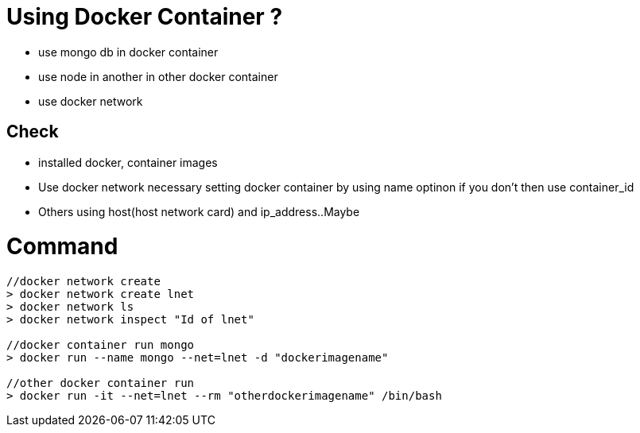 // = Your Blog title
// See https://hubpress.gitbooks.io/hubpress-knowledgebase/content/ for information about the parameters.
// :hp-image: /covers/cover.png
// :published_at: 2019-01-31
// :hp-tags: HubPress, Blog, Open_Source,
// :hp-alt-title: My English Title

= Using Docker Container ?

* use mongo db in docker container
* use node in another in other docker container
* use docker network

== Check

* installed docker, container images
* Use docker network necessary setting docker container by using name optinon if you don't then use container_id
* Others using host(host network card) and ip_address..Maybe

= Command

[source, sh]
----------------
//docker network create
> docker network create lnet
> docker network ls
> docker network inspect "Id of lnet"

//docker container run mongo
> docker run --name mongo --net=lnet -d "dockerimagename"

//other docker container run
> docker run -it --net=lnet --rm "otherdockerimagename" /bin/bash
----------------